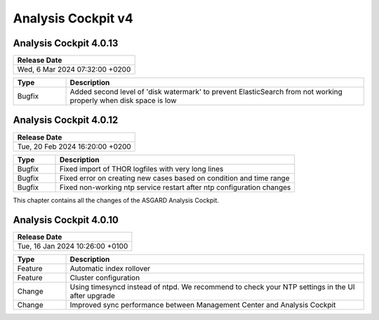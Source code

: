 .. Index:: AC4 Changes

Analysis Cockpit v4
-------------------

Analysis Cockpit 4.0.13
#######################

.. list-table:: 
    :header-rows: 1

    * - Release Date
    * - Wed,  6 Mar 2024 07:32:00 +0200

.. list-table::
    :header-rows: 1
    :widths: 15, 85

    * - Type
      - Description
    * - Bugfix
      - Added second level of 'disk watermark' to prevent ElasticSearch from not working properly when disk space is low

Analysis Cockpit 4.0.12
#######################

.. list-table:: 
    :header-rows: 1

    * - Release Date
    * - Tue, 20 Feb 2024 16:20:00 +0200

.. list-table::
    :header-rows: 1
    :widths: 15, 85

    * - Type
      - Description
    * - Bugfix
      - Fixed import of THOR logfiles with very long lines
    * - Bugfix
      - Fixed error on creating new cases based on condition and time range
    * - Bugfix
      - Fixed non-working ntp service restart after ntp configuration changes

This chapter contains all the changes of the ASGARD
Analysis Cockpit.

Analysis Cockpit 4.0.10
#######################

.. list-table:: 
    :header-rows: 1

    * - Release Date
    * - Tue, 16 Jan 2024 10:26:00 +0100

.. list-table::
    :header-rows: 1
    :widths: 15, 85

    * - Type
      - Description
    * - Feature
      - Automatic index rollover
    * - Feature
      - Cluster configuration
    * - Change
      - Using timesyncd instead of ntpd. We recommend to check your NTP settings in the UI after upgrade
    * - Change
      - Improved sync performance between Management Center and Analysis Cockpit